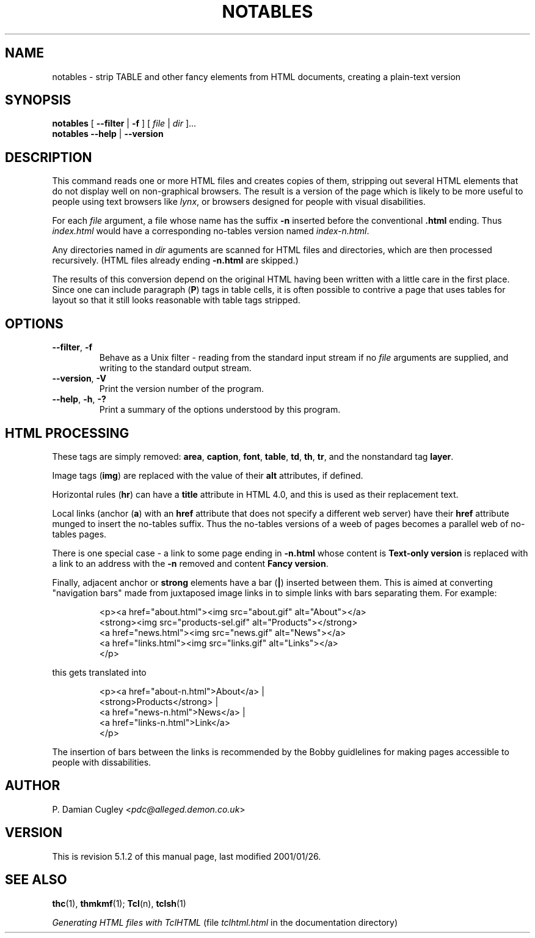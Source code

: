 .TH NOTABLES 1 "TclHTML 5.1" "$Date: 2001/01/26 22:59:32 $" "COMMANDS"
.SH NAME
notables \- strip TABLE and other fancy elements from HTML documents,
creating a plain-text version
.SH SYNOPSIS
.B notables
[
.B \-\-filter
|
.B \-f
]
[
.I file
|
.I dir
].\|.\|.
.br
.B notables 
.B \-\-help
|
.B \-\-version
.SH DESCRIPTION
.na
This command reads one or more HTML files and creates copies of them,
stripping out several HTML elements that do not display well on 
non-graphical browsers.  The result is a version of the page which
is likely to be more useful to people using text browsers like
.IR lynx ,
or browsers designed for people with visual disabilities.
.PP
For each
.I file
argument, a file whose name has the suffix 
.B \-n 
inserted before the conventional
.B .html
ending.  Thus 
.I index.html
would have a corresponding no-tables version named
.IR index\-n.html .
.PP
Any directories named in 
.I dir
aguments are scanned for HTML files and directories, which are then processed
recursively.  (HTML files already ending 
.B \-n.html
are skipped.)
.PP
The results of this conversion depend on the original HTML having been
written with a little care in the first place.
Since one can include paragraph 
.RB ( P )
tags in table cells, it is often possible to contrive a page that uses
tables for layout so that it still looks reasonable with table tags
stripped.
.SH OPTIONS
.TP
.BR \-\-filter ", " \-f
Behave as a Unix filter \- reading from the standard input stream
if no 
.I file
arguments are supplied, and writing to the standard output stream.
.TP
.BR \-\-version ", " \-V
Print the version number of the program.
.TP
.BR \-\-help ", " \-h ", " \-?
Print a summary of the options understood by this program.
.SH "HTML PROCESSING"
These tags are simply removed:
.BR area ,
.BR caption ,
.BR font ,
.BR table ,
.BR td ,
.BR th ,
.BR tr ,
and the nonstandard tag
.BR layer .
.PP
Image tags 
.RB ( img )
are replaced with the value of their
.B alt
attributes, if defined.
.PP
Horizontal rules
.RB ( hr )
can have a
.B title
attribute in HTML 4.0, and this is used as their replacement text.
.PP
Local links
(anchor 
.RB  ( a )
with an
.B href
attribute that does not specify a different web server)
have their
.B href
attribute munged to insert the no-tables suffix.
Thus the no-tables versions of a weeb of pages becomes a parallel web
of no-tables pages.
.PP
There is one special case \-
a link to some page ending in
.B \-n.html
whose content is
.B "Text-only version"
is replaced with a link to an address with the 
.B \-n
removed and content
.BR "Fancy version" .
.PP
Finally, adjacent anchor or 
.B strong
elements have a bar
.RB ( | )
inserted between them.  This is aimed at converting "navigation bars"
made from juxtaposed image links in to simple links with bars
separating them.  For example:
.IP
.nf
<p><a href="about.html"><img src="about.gif" alt="About"></a>
    <strong><img src="products\-sel.gif" alt="Products"></strong>
    <a href="news.html"><img src="news.gif" alt="News"></a>
    <a href="links.html"><img src="links.gif" alt="Links"></a>
</p>
.fi
.PP
this gets translated into
.IP
.nf
<p><a href="about\-n.html">About</a> |
    <strong>Products</strong> |
    <a href="news\-n.html">News</a> |
    <a href="links\-n.html">Link</a>
</p>
.fi
.PP
The insertion of bars between the links is recommended by the Bobby 
guidlelines for making pages accessible to people with dissabilities.
.SH AUTHOR
P. Damian Cugley
.RI < pdc@alleged.demon.co.uk >
.SH VERSION
.de ID
.ie \\n(.$>8 .ds FV 5.\\$3.1
.el .ds FV 5.\\$3
.ds FD \&\\$4
..
.ID $Id: notables.1,v 1.2 2001/01/26 22:59:32 pdc Exp $
This is revision \*(FV of this manual page,
last modified \*(FD.
.SH "SEE ALSO"
.BR thc (1),
.BR thmkmf (1);
.BR Tcl (n),
.BR tclsh (1)
.PP
.I "Generating HTML files with TclHTML"
(file
.I tclhtml.html 
in the documentation directory)